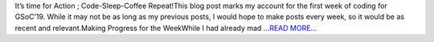 .. title: [Week 01]— Getting Stuff Done!
.. slug:
.. date: 2019-06-07 13:52:34 
.. tags: SunPy
.. author: Yash Sharma
.. link: https://medium.com/@yashrsharma44/week-01-getting-stuff-done-a751cb7eb816?source=rss-32565179cdfe------2
.. description:
.. category: gsoc2019

It’s time for Action ; Code-Sleep-Coffee Repeat!This blog post marks my account for the first week of coding for GSoC’19. While it may not be as long as my previous posts, I would hope to make posts every week, so it would be as recent and relevant.Making Progress for the WeekWhile I had already mad `...READ MORE... <https://medium.com/@yashrsharma44/week-01-getting-stuff-done-a751cb7eb816?source=rss-32565179cdfe------2>`__

